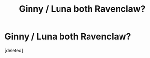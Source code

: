 #+TITLE: Ginny / Luna both Ravenclaw?

* Ginny / Luna both Ravenclaw?
:PROPERTIES:
:Score: 2
:DateUnix: 1601486402.0
:DateShort: 2020-Sep-30
:FlairText: Request
:END:
[deleted]

